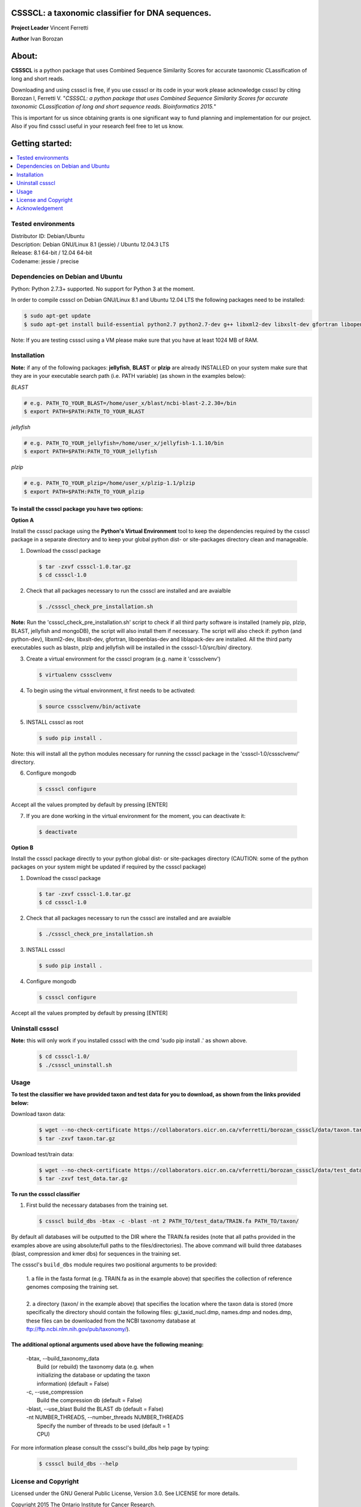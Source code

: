 CSSSCL: a taxonomic classifier for DNA sequences.
=================================================

**Project Leader** Vincent Ferretti

**Author** Ivan Borozan 


About:
======

**CSSSCL** is a python package that uses Combined Sequence Similarity Scores for accurate taxonomic CLassification of long and short reads.

Downloading and using cssscl is free, if you use cssscl or its code in your work please acknowledge cssscl by citing Borozan I, Ferretti V. "*CSSSCL: a python package that uses Combined Sequence Similarity Scores for accurate taxonomic CLassification of long and short sequence reads. Bioinformatics 2015.*"

This is important for us since obtaining grants is one significant way to fund planning and implementation for our project. Also if you find cssscl useful in your research feel free to let us know.  


Getting started: 
================


.. contents::
    :local:
    :depth: 1
    :backlinks: none


====================
Tested environments 
====================


| Distributor ID: Debian/Ubuntu
| Description: Debian GNU/Linux 8.1 (jessie) / Ubuntu 12.04.3 LTS 
| Release: 8.1 64-bit / 12.04 64-bit 
| Codename: jessie / precise


=================================
Dependencies on Debian and Ubuntu
=================================

Python: Python 2.7.3+ supported. No support for Python 3 at the moment.

In order to compile cssscl on Debian GNU/Linux 8.1 and Ubuntu 12.04 LTS the following packages need to be installed:

.. code-block:: bash

     $ sudo apt-get update
     $ sudo apt-get install build-essential python2.7 python2.7-dev g++ libxml2-dev libxslt-dev gfortran libopenblas-dev liblapack-dev

Note: If you are testing cssscl using a VM please make sure that you have at least 1024 MB of RAM.


============
Installation
============

**Note:** if any of the following packages: **jellyfish**, **BLAST** or **plzip** are already INSTALLED on your system make sure that they are in your executable search path (i.e. PATH variable) (as shown in the examples below):

*BLAST*

.. code-block:: bash

     # e.g. PATH_TO_YOUR_BLAST=/home/user_x/blast/ncbi-blast-2.2.30+/bin
     $ export PATH=$PATH:PATH_TO_YOUR_BLAST 

*jellyfish*

.. code-block:: bash

     # e.g. PATH_TO_YOUR_jellyfish=/home/user_x/jellyfish-1.1.10/bin
     $ export PATH=$PATH:PATH_TO_YOUR_jellyfish 
 
*plzip*

.. code-block:: bash

     # e.g. PATH_TO_YOUR_plzip=/home/user_x/plzip-1.1/plzip
     $ export PATH=$PATH:PATH_TO_YOUR_plzip


To install the cssscl package you have two options:
-------------------------------------------------------

**Option A**

Install the cssscl package using the **Python's Virtual Environment** tool to keep the dependencies required by the cssscl package in a separate directory and to keep your global python dist- or site-packages directory clean and manageable.

1. Download the cssscl package

  .. code-block:: bash 

     $ tar -zxvf cssscl-1.0.tar.gz
     $ cd cssscl-1.0

2. Check that all packages necessary to run the cssscl are installed and are avaialble 

  .. code-block:: bash 

     $ ./cssscl_check_pre_installation.sh

**Note:** Run the 'cssscl_check_pre_installation.sh' script to check if all third party software is installed (namely pip, plzip, BLAST, jellyfish and mongoDB), the script will also install them if necessary. The script will also check if: python (and python-dev), libxml2-dev, libxslt-dev, gfortran, libopenblas-dev and liblapack-dev are installed. All the third party executables such as blastn, plzip and jellyfish will be installed in the cssscl-1.0/src/bin/ directory.  	     

3. Create a virtual environment for the cssscl program (e.g. name it 'csssclvenv')

  .. code-block:: bash 
 
     $ virtualenv csssclvenv

4. To begin using the virtual environment, it first needs to be activated:

  .. code-block:: bash 

     $ source csssclvenv/bin/activate

5. INSTALL cssscl as root 

  .. code-block:: bash 

     $ sudo pip install .
    
Note: this will install all the python modules necessary for running the cssscl package in the 'cssscl-1.0/csssclvenv/' directory. 


6. Configure mongodb

 .. code-block:: bash 

     $ cssscl configure 
    
Accept all the values prompted by default by pressing [ENTER]  

7. If you are done working in the virtual environment for the moment, you can deactivate it:

  .. code-block:: bash 

     $ deactivate


**Option B**
    
Install the cssscl package directly to your python global dist- or site-packages directory (CAUTION: some of the python packages on  your system might be updated if required by the cssscl package) 
            
1. Download the cssscl package 
   
   .. code-block:: bash 

     $ tar -zxvf cssscl-1.0.tar.gz
     $ cd cssscl-1.0

2. Check that all packages necessary to run the cssscl are installed and are avaialble 
	      
   .. code-block:: bash 

     $ ./cssscl_check_pre_installation.sh

3. INSTALL cssscl   

   .. code-block:: 
   
     $ sudo pip install .        


4. Configure mongodb

 .. code-block:: bash 

     $ cssscl configure 

Accept all the values prompted by default by pressing [ENTER]  


=================
Uninstall cssscl 
=================

**Note:** this will only work if you installed cssscl with the cmd 'sudo pip install .' as shown above.
          
 .. code-block:: bash 

     $ cd cssscl-1.0/
     $ ./cssscl_uninstall.sh 


=====
Usage
=====

**To test the classifier we have provided taxon and test data for you to download, as shown from the links provided below:**

Download taxon data:

 .. code-block:: bash 

     $ wget --no-check-certificate https://collaborators.oicr.on.ca/vferretti/borozan_cssscl/data/taxon.tar.gz
     $ tar -zxvf taxon.tar.gz
    

Download test/train data:

 .. code-block:: bash 

     $ wget --no-check-certificate https://collaborators.oicr.on.ca/vferretti/borozan_cssscl/data/test_data.tar.gz
     $ tar -zxvf test_data.tar.gz


**To run the cssscl classifier**

1. First build the necessary databases from the training set.

 .. code-block:: bash 
    
     $ cssscl build_dbs -btax -c -blast -nt 2 PATH_TO/test_data/TRAIN.fa PATH_TO/taxon/

By default all databases will be outputted to the DIR where the TRAIN.fa resides (note that all paths provided in the examples above are using absolute/full paths to the files/directories). The above command will build three databases (blast, compression and kmer dbs) for sequences in the training set.

The cssscl's ``build_dbs`` module requires two positional arguments to be provided: 


     | 1. a file in the fasta format (e.g. TRAIN.fa as in the example above) that specifies the collection of reference genomes composing the training set.
     |
     | 2. a directory (taxon/ in the example above) that specifies the location where the taxon data is stored (more specifically the directory should contain the following files: gi_taxid_nucl.dmp, names.dmp and nodes.dmp, these files can be downloaded from the NCBI taxonomy database at ftp://ftp.ncbi.nlm.nih.gov/pub/taxonomy/).


The additional optional arguments used above have the following meaning:
------------------------------------------------------------------------

     | -btax, --build_taxonomy_data
     |                    Build (or rebuild) the taxonomy data (e.g. when
     |                    initializing the database or updating the taxon
     |                    information) (default = False)
     | -c, --use_compression
     |                    Build the compression db (default = False)
     | -blast, --use_blast   Build the BLAST db (default = False)
     | -nt NUMBER_THREADS, --number_threads NUMBER_THREADS
     |                    Specify the number of threads to be used (default = 1
     |                    CPU)
 

For more information please consult the cssscl's build_dbs help page by typing:

 .. code-block:: bash 

     $ cssscl build_dbs --help



=====================
License and Copyright
=====================
Licensed under the GNU General Public License, Version 3.0. See LICENSE for more details.

Copyright 2015 The Ontario Institute for Cancer Research.

===============
Acknowledgement
===============

This project is supported by the Ontario Institute for Cancer Research
(OICR) through funding provided by the government of Ontario, Canada.

